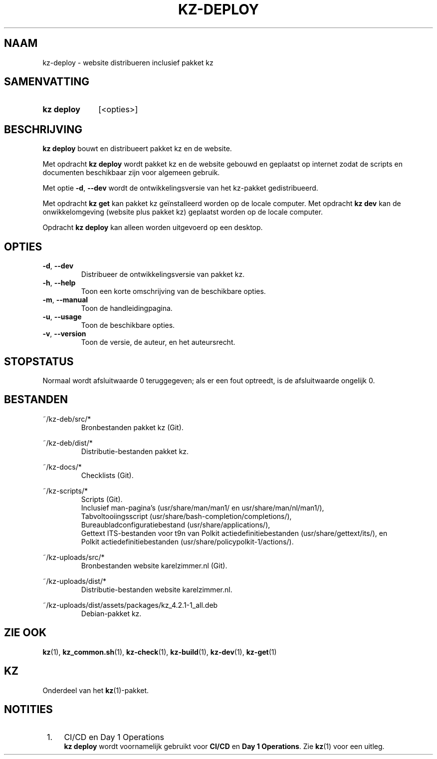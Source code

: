 .\"############################################################################
.\"# SPDX-FileComment: Man page for kz-deploy (Dutch)
.\"#
.\"# SPDX-FileCopyrightText: Karel Zimmer <info@karelzimmer.nl>
.\"# SPDX-License-Identifier: CC0-1.0
.\"############################################################################

.TH "KZ-DEPLOY" "1" "4.2.1" "kz" "Gebruikersopdrachten"

.SH NAAM
kz-deploy - website distribueren inclusief pakket kz

.SH SAMENVATTING
.SY kz\ deploy
[<opties>]
.YS

.SH BESCHRIJVING
\fBkz deploy\fR bouwt en distribueert pakket kz en de website.
.sp
Met opdracht \fBkz deploy\fR wordt pakket kz en de website gebouwd en geplaatst
op internet zodat de scripts en documenten beschikbaar zijn voor algemeen
gebruik.
.sp
Met optie \fB-d\fR, \fB--dev\fR wordt de ontwikkelingsversie van het kz-pakket
gedistribueerd.
.sp
Met opdracht \fBkz get\fR kan pakket kz geïnstalleerd worden op de locale
computer.
Met opdracht \fBkz dev\fR kan de onwikkelomgeving (website plus pakket kz)
geplaatst worden op de locale computer.
.sp
Opdracht \fBkz deploy\fR kan alleen worden uitgevoerd op een desktop.

.SH OPTIES
.TP
\fB-d\fR, \fB--dev\fR
Distribueer de ontwikkelingsversie van pakket kz.
.TP
\fB-h\fR, \fB--help\fR
Toon een korte omschrijving van de beschikbare opties.
.TP
\fB-m\fR, \fB--manual\fR
Toon de handleidingpagina.
.TP
\fB-u\fR, \fB--usage\fR
Toon de beschikbare opties.
.TP
\fB-v\fR, \fB--version\fR
Toon de versie, de auteur, en het auteursrecht.

.SH STOPSTATUS
Normaal wordt afsluitwaarde 0 teruggegeven; als er een fout optreedt, is de
afsluitwaarde ongelijk 0.

.SH BESTANDEN
~/kz-deb/src/*
.RS
Bronbestanden pakket kz (Git).
.RE
.sp
~/kz-deb/dist/*
.RS
Distributie-bestanden pakket kz.
.RE
.sp
~/kz-docs/*
.RS
Checklists (Git).
.RE
.sp
~/kz-scripts/*
.RS
Scripts (Git).
.br
Inclusief man-pagina's (usr/share/man/man1/ en usr/share/man/nl/man1/),
.br
Tabvoltooiingsscript (usr/share/bash-completion/completions/),
.br
Bureaubladconfiguratiebestand (usr/share/applications/),
.br
Gettext ITS-bestanden voor t9n van Polkit actiedefinitiebestanden (usr/share/gettext/its/), en
.br
Polkit actiedefinitiebestanden (usr/share/policypolkit-1/actions/).
.RE
.sp
~/kz-uploads/src/*
.RS
Bronbestanden website karelzimmer.nl (Git).
.RE
.sp
~/kz-uploads/dist/*
.RS
Distributie-bestanden website karelzimmer.nl.
.RE
.sp
~/kz-uploads/dist/assets/packages/kz_4.2.1-1_all.deb
.RS
Debian-pakket kz.
.RE

.SH ZIE OOK
\fBkz\fR(1),
\fBkz_common.sh\fR(1),
\fBkz-check\fR(1),
\fBkz-build\fR(1),
\fBkz-dev\fR(1),
\fBkz-get\fR(1)

.SH KZ
Onderdeel van het \fBkz\fR(1)-pakket.

.SH NOTITIES
.IP " 1." 4
CI/CD en Day 1 Operations
.RS 4
\fBkz deploy\fR wordt voornamelijk gebruikt voor \fBCI/CD\fR en
\fBDay 1 Operations\fR. Zie \fBkz\fR(1) voor een uitleg.
.RE
